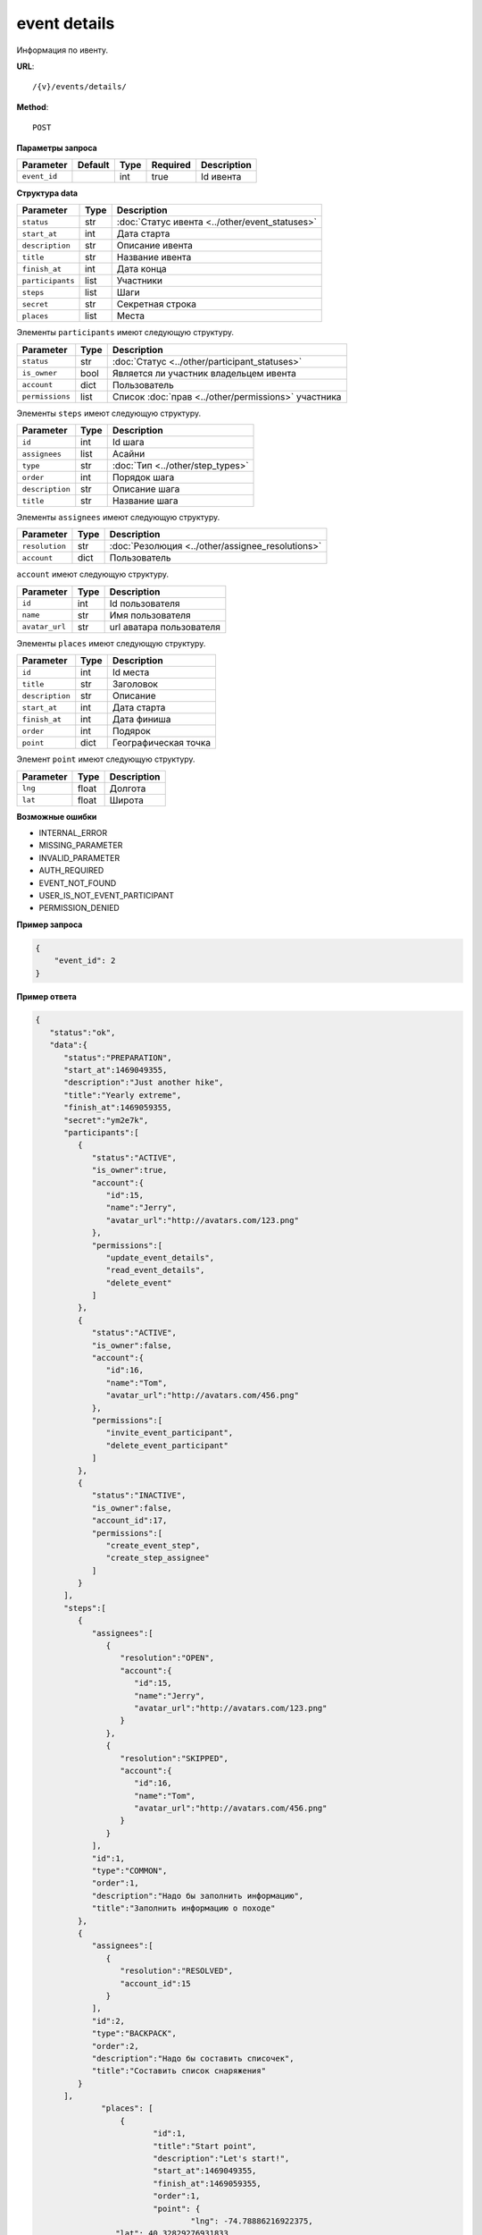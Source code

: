 event details
=============

Информация по ивенту.

**URL**::

    /{v}/events/details/

**Method**::

    POST

**Параметры запроса**

===============  =======  =======  ========  ===========
Parameter        Default  Type     Required  Description
===============  =======  =======  ========  ===========
``event_id``              int      true      Id ивента
===============  =======  =======  ========  ===========

**Структура data**

======================  ====  ==============================================
Parameter               Type  Description
======================  ====  ==============================================
``status``              str   :doc:`Статус ивента <../other/event_statuses>`
``start_at``            int   Дата старта
``description``         str   Описание ивента
``title``               str   Название ивента
``finish_at``           int   Дата конца
``participants``        list  Участники
``steps``               list  Шаги
``secret``              str   Секретная строка
``places``              list  Места
======================  ====  ==============================================

Элементы ``participants`` имеют следующую структуру.

===============  ====  =======================================================
Parameter        Type  Description
===============  ====  =======================================================
``status``       str   :doc:`Статус <../other/participant_statuses>`
``is_owner``     bool  Является ли участник владельцем ивента
``account``      dict  Пользователь
``permissions``  list  Список :doc:`прав <../other/permissions>` участника
===============  ====  =======================================================

Элементы ``steps`` имеют следующую структуру.

===============  ====  ================================
Parameter        Type  Description
===============  ====  ================================
``id``           int   Id шага
``assignees``    list  Асайни
``type``         str   :doc:`Тип <../other/step_types>`
``order``        int   Порядок шага
``description``  str   Описание шага
``title``        str   Название шага
===============  ====  ================================

Элементы ``assignees`` имеют следующую структуру.

==============  ====  ================================================
Parameter       Type  Description
==============  ====  ================================================
``resolution``  str   :doc:`Резолюция <../other/assignee_resolutions>`
``account``     dict  Пользователь
==============  ====  ================================================

``account`` имеют следующую структуру.

==============  ====  ========================
Parameter       Type  Description
==============  ====  ========================
``id``          int   Id пользователя
``name``        str   Имя пользователя
``avatar_url``  str   url аватара пользователя
==============  ====  ========================

Элементы ``places`` имеют следующую структуру.

===============  ====  ================================
Parameter        Type  Description
===============  ====  ================================
``id``           int   Id места
``title``        str   Заголовок
``description``  str   Описание
``start_at``     int   Дата старта
``finish_at``    int   Дата финиша
``order``        int   Подярок
``point``        dict  Географическая точка
===============  ====  ================================

Элемент ``point`` имеют следующую структуру.

===============  =====  ================================
Parameter        Type   Description
===============  =====  ================================
``lng``          float  Долгота
``lat``        	 float  Широта
===============  =====  ================================

**Возможные ошибки**

* INTERNAL_ERROR
* MISSING_PARAMETER
* INVALID_PARAMETER
* AUTH_REQUIRED
* EVENT_NOT_FOUND
* USER_IS_NOT_EVENT_PARTICIPANT
* PERMISSION_DENIED

**Пример запроса**

.. code-block:: javascript

    {
        "event_id": 2
    }

**Пример ответа**

.. code-block:: javascript

    {
       "status":"ok",
       "data":{
          "status":"PREPARATION",
          "start_at":1469049355,
          "description":"Just another hike",
          "title":"Yearly extreme",
          "finish_at":1469059355,
          "secret":"ym2e7k",
          "participants":[
             {
                "status":"ACTIVE",
                "is_owner":true,
                "account":{
                   "id":15,
                   "name":"Jerry",
                   "avatar_url":"http://avatars.com/123.png"
                },
                "permissions":[
                   "update_event_details",
                   "read_event_details",
                   "delete_event"
                ]
             },
             {
                "status":"ACTIVE",
                "is_owner":false,
                "account":{
                   "id":16,
                   "name":"Tom",
                   "avatar_url":"http://avatars.com/456.png"
                },
                "permissions":[
                   "invite_event_participant",
                   "delete_event_participant"
                ]
             },
             {
                "status":"INACTIVE",
                "is_owner":false,
                "account_id":17,
                "permissions":[
                   "create_event_step",
                   "create_step_assignee"
                ]
             }
          ],
          "steps":[
             {
                "assignees":[
                   {
                      "resolution":"OPEN",
                      "account":{
                         "id":15,
                         "name":"Jerry",
                         "avatar_url":"http://avatars.com/123.png"
                      }
                   },
                   {
                      "resolution":"SKIPPED",
                      "account":{
                         "id":16,
                         "name":"Tom",
                         "avatar_url":"http://avatars.com/456.png"
                      }
                   }
                ],
                "id":1,
                "type":"COMMON",
                "order":1,
                "description":"Надо бы заполнить информацию",
                "title":"Заполнить информацию о походе"
             },
             {
                "assignees":[
                   {
                      "resolution":"RESOLVED",
                      "account_id":15
                   }
                ],
                "id":2,
                "type":"BACKPACK",
                "order":2,
                "description":"Надо бы составить списочек",
                "title":"Составить список снаряжения"
             }
          ],
		  "places": [
		      {
		  	     "id":1,
		  	     "title":"Start point",
		  	     "description":"Let's start!",
		  	     "start_at":1469049355,
		  	     "finish_at":1469059355,
		  	     "order":1,
		  	     "point": {
				     "lng": -74.78886216922375,
                     "lat": 40.32829276931833
		  	      }
		      },
		      {
		  	      "id":2,
		  	      "title":"Finish point",
		  	      "description":"Let's finish!",
		  	      "start_at":1470049355,
		  	      "finish_at":1470049355,
		  	      "order":2,
		  	      "point": {
					  "lng": -75.78886216922375,
					  "lat": 41.32829276931833
		  	      }
		      }
		  ]
		}
    }